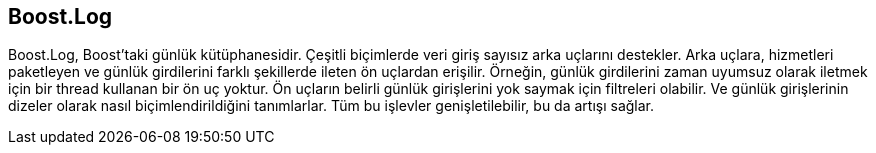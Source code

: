 == Boost.Log

Boost.Log, Boost'taki günlük kütüphanesidir. Çeşitli biçimlerde veri giriş sayısız arka uçlarını destekler. Arka uçlara, hizmetleri paketleyen ve günlük girdilerini farklı şekillerde ileten ön uçlardan erişilir. Örneğin, günlük girdilerini zaman uyumsuz olarak iletmek için bir thread kullanan bir ön uç yoktur. Ön uçların belirli günlük girişlerini yok saymak için filtreleri olabilir. Ve günlük girişlerinin dizeler olarak nasıl biçimlendirildiğini tanımlarlar. Tüm bu işlevler genişletilebilir, bu da artışı sağlar.




